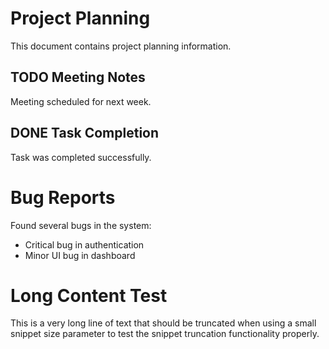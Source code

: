 * Project Planning
This document contains project planning information.

** TODO Meeting Notes
Meeting scheduled for next week.

** DONE Task Completion
Task was completed successfully.

* Bug Reports
Found several bugs in the system:
- Critical bug in authentication
- Minor UI bug in dashboard

* Long Content Test
This is a very long line of text that should be truncated when using a small snippet size parameter to test the snippet truncation functionality properly.
